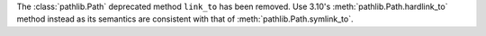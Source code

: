 The :class:`pathlib.Path` deprecated method ``link_to`` has been removed.
Use 3.10's :meth:`pathlib.Path.hardlink_to` method instead as its semantics
are consistent with that of :meth:`pathlib.Path.symlink_to`.

